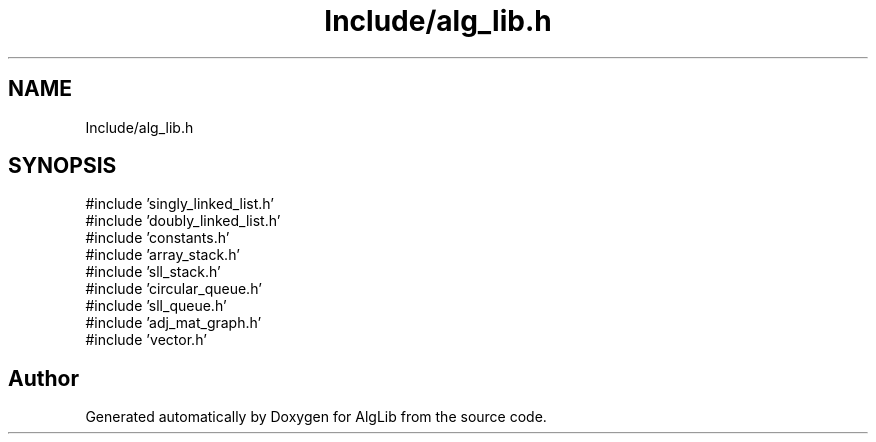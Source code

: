 .TH "Include/alg_lib.h" 3 "Version 1.0.0" "AlgLib" \" -*- nroff -*-
.ad l
.nh
.SH NAME
Include/alg_lib.h
.SH SYNOPSIS
.br
.PP
\fR#include 'singly_linked_list\&.h'\fP
.br
\fR#include 'doubly_linked_list\&.h'\fP
.br
\fR#include 'constants\&.h'\fP
.br
\fR#include 'array_stack\&.h'\fP
.br
\fR#include 'sll_stack\&.h'\fP
.br
\fR#include 'circular_queue\&.h'\fP
.br
\fR#include 'sll_queue\&.h'\fP
.br
\fR#include 'adj_mat_graph\&.h'\fP
.br
\fR#include 'vector\&.h'\fP
.br

.SH "Author"
.PP 
Generated automatically by Doxygen for AlgLib from the source code\&.

